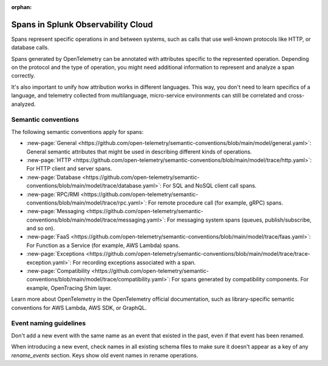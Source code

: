 :orphan:

.. _span-attributes:

************************************************************
Spans in Splunk Observability Cloud
************************************************************

.. meta::
   :description: Reference documentation for spans, with links semantics and conventions.

Spans represent specific operations in and between systems, such as calls that use well-known protocols like HTTP, or database calls. 

Spans generated by OpenTelemetry can be annotated with attributes specific to the represented operation. Depending on the protocol and the type of operation, you might need additional information to represent and analyze a span correctly.

It's also important to unify how attribution works in different languages. This way, you don't need to learn specifics of a language, and telemetry collected from multilanguage, micro-service environments can still be correlated and cross-analyzed.

Semantic conventions
=========================

The following semantic conventions apply for spans:

- :new-page:`General <https://github.com/open-telemetry/semantic-conventions/blob/main/model/general.yaml>`: General semantic attributes that might be used in describing different kinds of operations.

- :new-page:`HTTP <https://github.com/open-telemetry/semantic-conventions/blob/main/model/trace/http.yaml>`: For HTTP client and server spans.

- :new-page:`Database <https://github.com/open-telemetry/semantic-conventions/blob/main/model/trace/database.yaml>`: For SQL and NoSQL client call spans.

- :new-page:`RPC/RMI <https://github.com/open-telemetry/semantic-conventions/blob/main/model/trace/rpc.yaml>`: For remote procedure call (for example, gRPC) spans.

- :new-page:`Messaging <https://github.com/open-telemetry/semantic-conventions/blob/main/model/trace/messaging.yaml>`: For messaging system spans (queues, publish/subscribe, and so on).

- :new-page:`FaaS <https://github.com/open-telemetry/semantic-conventions/blob/main/model/trace/faas.yaml>`: For Function as a Service (for example, AWS Lambda) spans.

- :new-page:`Exceptions <https://github.com/open-telemetry/semantic-conventions/blob/main/model/trace/trace-exception.yaml>`: For recording exceptions associated with a span.

- :new-page:`Compatibility <https://github.com/open-telemetry/semantic-conventions/blob/main/model/trace/compatibility.yaml>`: For spans generated by compatibility components. For example, OpenTracing Shim layer.

Learn more about OpenTelemetry in the OpenTelemetry official documentation, such as library-specific semantic conventions for AWS Lambda, AWS SDK, or GraphQL.

Event naming guidelines
==================================

Don't add a new event with the same name as an event that existed in the past, even if that event has been renamed. 

When introducing a new event, check names in all existing schema files to make sure it doesn't appear as a key of any `rename_events` section. Keys show old event names in rename operations.